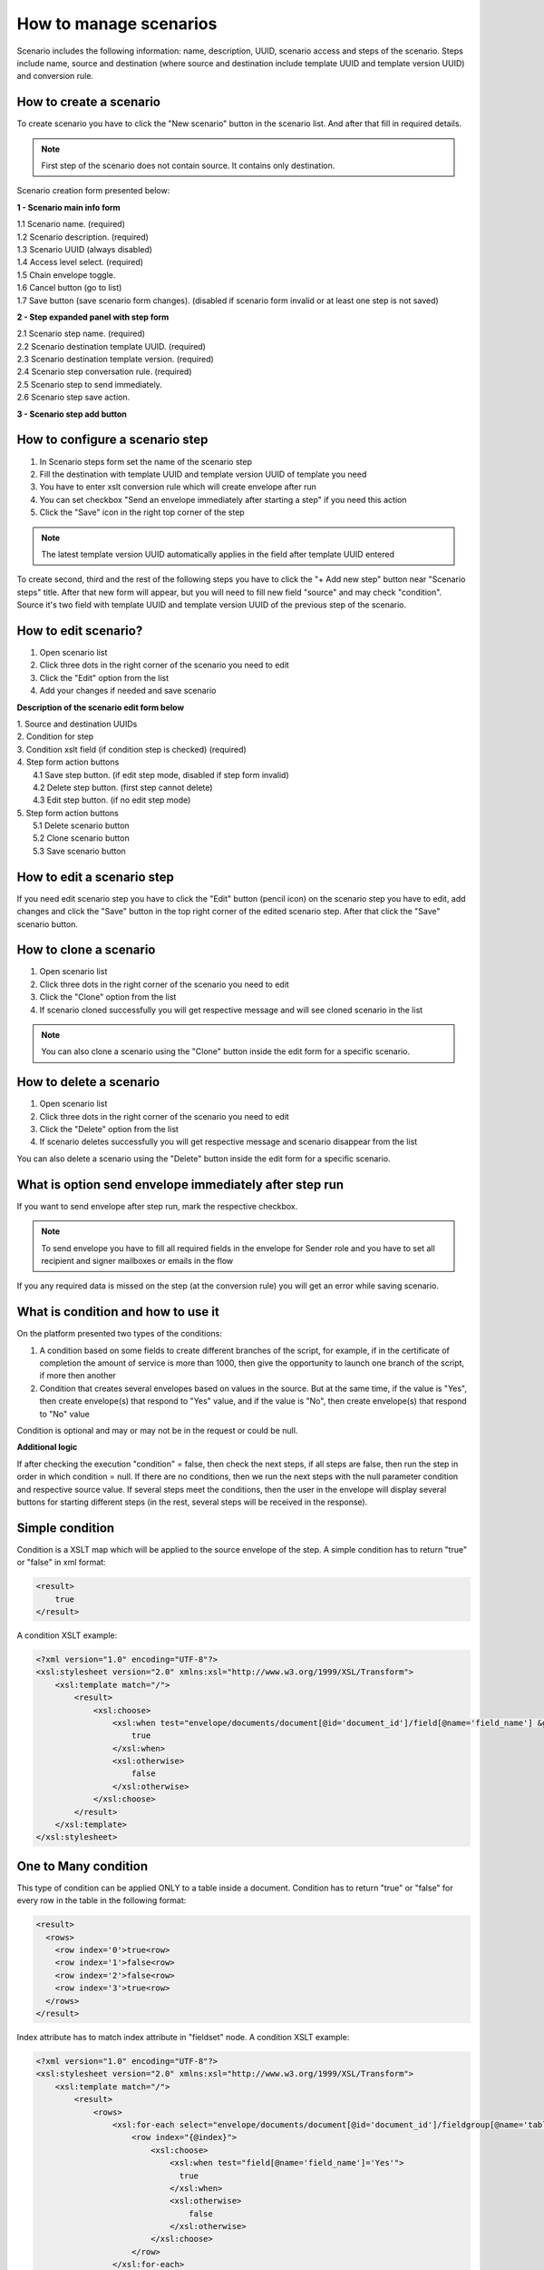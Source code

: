 .. _scenario-management:

=======================
How to manage scenarios
=======================

Scenario includes the following information: name, description, UUID, scenario access and steps of the scenario. Steps include name, source and destination (where source and destination include template UUID and template version UUID) and conversion rule.

How to create a scenario
========================

To create scenario you have to click the "New scenario" button in the scenario list. And after that fill in required details.

.. note:: First step of the scenario does not contain source. It contains only destination.

Scenario creation form presented below:

.. image:: ../pic_scenario/scenario-create.png
   :width: 600
   :align: center

**1 - Scenario main info form**

|    1.1 Scenario name. (required)
|    1.2 Scenario description. (required)
|    1.3 Scenario UUID (always disabled)
|    1.4 Access level select. (required)
|    1.5 Chain envelope toggle.
|    1.6 Cancel button (go to list)
|    1.7 Save button (save scenario form changes). (disabled if scenario form invalid or at least one step is not saved)

**2 - Step expanded panel with step form**

|    2.1 Scenario step name. (required)
|    2.2 Scenario destination template UUID. (required)
|    2.3 Scenario destination template version. (required)
|    2.4 Scenario step conversation rule. (required)
|    2.5 Scenario step to send immediately.
|    2.6 Scenario step save action.

**3 - Scenario step add button**

How to configure a scenario step
================================

1. In Scenario steps form set the name of the scenario step
2. Fill the destination with template UUID and template version UUID of template you need
3. You have to enter xslt conversion rule which will create envelope after run
4. You can set checkbox "Send an envelope immediately after starting a step" if you need this action
5. Click the "Save" icon in the right top corner of the step

.. note:: The latest template version UUID automatically applies in the field after template UUID entered

To create second, third and the rest of the following steps you have to click the "+ Add new step" button near "Scenario steps" title. After that new form will appear, but you will need to fill new field "source" and may check "condition". Source it's two field with template UUID and template version UUID of the previous step of the scenario.

How to edit scenario?
=====================

1. Open scenario list
2. Click three dots in the right corner of the scenario you need to edit
3. Click the "Edit" option from the list
4. Add your changes if needed and save scenario

**Description of the scenario edit form below**

.. image:: ../pic_scenario/scenario-edit.png
   :width: 600
   :align: center

| 1. Source and destination UUIDs
| 2. Condition for step
| 3. Condition xslt field (if condition step is checked) (required)
| 4. Step form action buttons
|     4.1 Save step button. (if edit step mode, disabled if step form invalid)
|     4.2 Delete step button. (first step cannot delete)
|     4.3 Edit step button. (if no edit step mode)
| 5. Step form action buttons
|     5.1 Delete scenario button
|     5.2 Clone scenario button
|     5.3 Save scenario button

How to edit a scenario step
===========================

If you need edit scenario step you have to click the "Edit" button (pencil icon) on the scenario step you have to edit, add changes and click the "Save" button in the top right corner of the edited scenario step. After that click the "Save" scenario button.

How to clone a scenario
=======================

1. Open scenario list
2. Click three dots in the right corner of the scenario you need to edit
3. Click the "Clone" option from the list
4. If scenario cloned successfully you will get respective message and will see cloned scenario in the list

.. note:: You can also clone a scenario using the "Clone" button inside the edit form for a specific scenario.

How to delete a scenario
========================

1. Open scenario list
2. Click three dots in the right corner of the scenario you need to edit
3. Click the "Delete" option from the list
4. If scenario deletes successfully you will get respective message and scenario disappear from the list

You can also delete a scenario using the "Delete" button inside the edit form for a specific scenario.

What is option send envelope immediately after step run
=======================================================

If you want to send envelope after step run, mark the respective checkbox.

.. note:: To send envelope you have to fill all required fields in the envelope for Sender role and you have to set all recipient and signer mailboxes or emails in the flow

If you any required data is missed on the step (at the conversion rule) you will get an error while saving scenario.

What is condition and how to use it
===================================

On the platform presented two types of the conditions:

1. A condition based on some fields to create different branches of the script, for example, if in the certificate of completion the amount of service is more than 1000, then give the opportunity to launch one branch of the script, if more then another
2. Condition that creates several envelopes based on values in the source. But at the same time, if the value is "Yes", then create envelope(s) that respond to "Yes" value, and if the value is "No", then create envelope(s) that respond to "No" value

Condition is optional and may or may not be in the request or could be null.

**Additional logic**

If after checking the execution "condition" = false, then check the next steps, if all steps are false, then run the step in order in which condition = null. If there are no conditions, then we run the next steps with the null parameter condition and respective source value. If several steps meet the conditions, then the user in the envelope will display several buttons for starting different steps (in the rest, several steps will be received in the response).

Simple condition
================

Condition is a XSLT map which will be applied to the source envelope of the step. A simple condition has to return "true" or "false" in xml format:

.. code-block:: xml

    <result>
        true
    </result>

A condition XSLT example:

.. code-block:: xml

    <?xml version="1.0" encoding="UTF-8"?>
    <xsl:stylesheet version="2.0" xmlns:xsl="http://www.w3.org/1999/XSL/Transform">
        <xsl:template match="/">
            <result>
                <xsl:choose>
                    <xsl:when test="envelope/documents/document[@id='document_id']/field[@name='field_name'] &gt; 0">
                        true
                    </xsl:when>
                    <xsl:otherwise>
                        false
                    </xsl:otherwise>
                </xsl:choose>
            </result>
        </xsl:template>
    </xsl:stylesheet>

One to Many condition
=====================

This type of condition can be applied ONLY to a table inside a document. Condition has to return "true" or "false" for every row in the table in the following format:

.. code-block:: xml

    <result>
      <rows>
        <row index='0'>true<row>
        <row index='1'>false<row>
        <row index='2'>false<row>
        <row index='3'>true<row>
      </rows>
    </result>

Index attribute has to match index attribute in "fieldset" node. A condition XSLT example:

.. code-block:: xml

    <?xml version="1.0" encoding="UTF-8"?>
    <xsl:stylesheet version="2.0" xmlns:xsl="http://www.w3.org/1999/XSL/Transform">
        <xsl:template match="/">
            <result>
                <rows>
                    <xsl:for-each select="envelope/documents/document[@id='document_id']/fieldgroup[@name='table_name']/fieldset">
                        <row index="{@index}">
                            <xsl:choose>
                                <xsl:when test="field[@name='field_name']='Yes'">
                                  true
                                </xsl:when>
                                <xsl:otherwise>
                                    false
                                </xsl:otherwise>
                            </xsl:choose>
                        </row>
                    </xsl:for-each>
                </rows>
            </result>
        </xsl:template>
    </xsl:stylesheet>

For every row where result = "true" a new envelope will be created. To provide "xslt" map with a proper row index, this map has to be modified accordingly. The following parameter has to be added:

.. code-block:: xml

    <xsl:param name="row_index"/>

And it can be used in following way:

.. code-block:: xml

    <field name="field_name">
        <xsl:value-of select="envelope/documents/document[@id='document_id']/fieldgroup[@name='table_name']/
            fieldset[@index=$row_index]/field[@name='field_name']/@value"/>
    </field>

Attachment re-use
=================

You can re-use attachments uploaded on previous step of scenario. To do that you need to get attachment UUID from source envelope and set it in respective attachment in target envelope.

.. note:: You can not use one attachment with same UUID more than one time in the envelope. Attachment re-use functionality allowed only for envelopes created through scenario functionality

**Source envelope**

Imagine that source envelope looks like example below

.. code-block:: xml

    <envelope templateUuid="bd6c94c9-715f-4611-bcb0-cc4114cff83d" templateVersion="bd6c94c9-715f-4611-bcb0-cc4114cff83d">
	    <info>
		    <subject>envelope subject</subject>
		    <message/>
		    <forwarding delegation="true" sharing="true"/>
	    </info>
	    <flow>
		    <roles>
			    <role id="e1bcbffa-aed6-4022-baef-40dee2da8cef" mailboxUuid="8dcde243-a918-444a-ac7d-44ac88554769"/>
			    <role id="bc749581-1685-4650-8e91-f2c7187d7223" mailboxUuid="8dcde243-a918-444a-ac7d-44ac88554769"/>
		    </roles>
	    </flow>
        <documents>
		    <document id="aa620e04-852b-4ae4-85d4-833f5fdfc79f">
			    <field name="File 1" attachmentUuid="5c03bf5e-b2f3-44bb-b313-eb432830189d">zipFileName.zip</field>
		    </document>
		    <document id="fc246044-bfa5-4224-8329-7656280ac45c">
			    <field name="b70d61fa-4805-4e7b-9561-aa1f4f5c653f" attachmentUuid="e3760a4e-4c7b-4323-aa7b-60a4351ba8ef">pdfFileName.pdf</field>
		    </document>
	    </documents>
    </envelope>

**Target conversion rule example**

To re-use envelope attachments from source you can use one of the following constructions below

.. code-block:: xml

    <?xml version="1.0" encoding="UTF-8"?>
    <xsl:stylesheet version="2.0" xmlns:xsl="http://www.w3.org/1999/XSL/Transform">
        <xsl:template match="/">
            ...
            <field name="File 1">
                <xsl:attribute name="attachmentUuid" select="envelope/documents/document/field[@name='b70d61fa-4805-4e7b-9561-aa1f4f5c653f']/@attachmentUuid"/>
            </field>
            ...
        </xsl:template>
    </xsl:stylesheet>

OR

.. code-block:: xml

    <?xml version="1.0" encoding="UTF-8"?>
    <xsl:stylesheet version="2.0" xmlns:xsl="http://www.w3.org/1999/XSL/Transform">
        <xsl:template match="/">
            ...
			<xsl:variable name="att1Uuid" select="envelope/documents/document/field[@name='b70d61fa-4805-4e7b-9561-aa1f4f5c653f']/@attachmentUuid"/>
            <field name="File 1" attachmentUuid="{$att1Uuid}"></field>
            ...
        </xsl:template>
    </xsl:stylesheet>

.. _run-scenario-from-integration:

Run scenario from integration
=============================

You are able to run specific scenario through integration functionality. As soon as you create scenario, it possible to run through integration, to do that you should define scenario UUID inside envelope XML in integration rule.

.. note:: Integration data has highest priority and will replace all scenario data if it's defined in integration rule

Defined scenario UUID should be inside <envelope> tag as attribute scenarioUuid="uuidOfScenario"

.. code-block:: xml

    <?xml version="1.0" encoding="UTF-8"?>
    <xsl:stylesheet version="2.0" xmlns:xsl="http://www.w3.org/1999/XSL/Transform">
        <xsl:template match="/">
            <envelope templateUuid="19089ab8-a828-4447-9129-44b1da1cbc9d" templateVersion="f2e1a1c5-15ac-4bfb-bf31-f1ddba652b89" scenarioUuid="e17db760-580a-4192-bc96-a91683123bea">
	            ...
            </envelope>
        </xsl:template>
    </xsl:stylesheet>

.. note:: You may run scenario from any step you want through integration. System automatically define first step which match template and version and create envelope using data you've provided in integration rule.

Scenario configuration of chaining envelopes will be ignored by default if you create envelope with defined scenario inside integration rule. But you are able to define chain UUID inside <envelope> tag as attribute chainUuid="uuidOfChain". If you want to chain all created envelopes though integration it should be static UUID which should be defined once in integration rule, but if you want to chain envelopes created for each file pulled though integration separately it should be defined dynamically.

.. code-block:: xml

    <?xml version="1.0" encoding="UTF-8"?>
    <xsl:stylesheet version="2.0" xmlns:xsl="http://www.w3.org/1999/XSL/Transform">
        <xsl:template match="/">
            <envelope templateUuid="19089ab8-a828-4447-9129-44b1da1cbc9d" templateVersion="f2e1a1c5-15ac-4bfb-bf31-f1ddba652b89" scenarioUuid="e17db760-580a-4192-bc96-a91683123bea" chainUuid="e17db760-580a-4192-bc96-a91683123ben">
	            ...
            </envelope>
        </xsl:template>
    </xsl:stylesheet>
